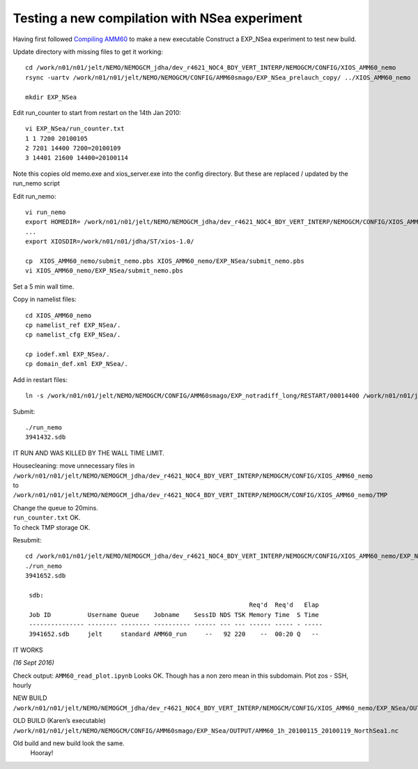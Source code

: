 ==============================================
Testing a new compilation with NSea experiment
==============================================


Having first followed `Compiling AMM60 <Compiling_AMM60.html>`_ to make a new executable
Construct a EXP_NSea experiment to test new build.

Update directory with missing files to get it working::

 cd /work/n01/n01/jelt/NEMO/NEMOGCM_jdha/dev_r4621_NOC4_BDY_VERT_INTERP/NEMOGCM/CONFIG/XIOS_AMM60_nemo
 rsync -uartv /work/n01/n01/jelt/NEMO/NEMOGCM/CONFIG/AMM60smago/EXP_NSea_prelauch_copy/ ../XIOS_AMM60_nemo

 mkdir EXP_NSea

Edit run_counter to start from restart on the 14th Jan 2010::

 vi EXP_NSea/run_counter.txt
 1 1 7200 20100105
 2 7201 14400 7200=20100109
 3 14401 21600 14400=20100114

Note this copies old memo.exe and xios_server.exe into the config directory. But these are replaced / updated by the run_nemo script

Edit run_nemo::

 vi run_nemo
 export HOMEDIR= /work/n01/n01/jelt/NEMO/NEMOGCM_jdha/dev_r4621_NOC4_BDY_VERT_INTERP/NEMOGCM/CONFIG/XIOS_AMM60_nemo        # Home Directory
 ...
 export XIOSDIR=/work/n01/n01/jdha/ST/xios-1.0/

 cp  XIOS_AMM60_nemo/submit_nemo.pbs XIOS_AMM60_nemo/EXP_NSea/submit_nemo.pbs
 vi XIOS_AMM60_nemo/EXP_NSea/submit_nemo.pbs

Set a 5 min wall time.

Copy in namelist files::

 cd XIOS_AMM60_nemo
 cp namelist_ref EXP_NSea/.
 cp namelist_cfg EXP_NSea/.

 cp iodef.xml EXP_NSea/.
 cp domain_def.xml EXP_NSea/.

Add in restart files::

 ln -s /work/n01/n01/jelt/NEMO/NEMOGCM/CONFIG/AMM60smago/EXP_notradiff_long/RESTART/00014400 /work/n01/n01/jelt/NEMO/NEMOGCM_jdha/dev_r4621_NOC4_BDY_VERT_INTERP/NEMOGCM/CONFIG/XIOS_AMM60_nemo/EXP_NSea/RESTART/00014400

Submit::

 ./run_nemo
 3941432.sdb

IT RUN AND WAS KILLED BY THE WALL TIME LIMIT.

Housecleaning:
move unnecessary files in
``/work/n01/n01/jelt/NEMO/NEMOGCM_jdha/dev_r4621_NOC4_BDY_VERT_INTERP/NEMOGCM/CONFIG/XIOS_AMM60_nemo``
to
``/work/n01/n01/jelt/NEMO/NEMOGCM_jdha/dev_r4621_NOC4_BDY_VERT_INTERP/NEMOGCM/CONFIG/XIOS_AMM60_nemo/TMP``

| Change the queue to 20mins.
| ``run_counter.txt`` OK.
| To check TMP storage OK.

Resubmit::

 cd /work/n01/n01/jelt/NEMO/NEMOGCM_jdha/dev_r4621_NOC4_BDY_VERT_INTERP/NEMOGCM/CONFIG/XIOS_AMM60_nemo/EXP_NSea
 ./run_nemo
 3941652.sdb

  sdb:
                                                              Req'd  Req'd   Elap
  Job ID          Username Queue    Jobname    SessID NDS TSK Memory Time  S Time
  --------------- -------- -------- ---------- ------ --- --- ------ ----- - -----
  3941652.sdb     jelt     standard AMM60_run     --   92 220    --  00:20 Q   --

IT WORKS

*(16 Sept 2016)*

Check output: ``AMM60_read_plot.ipynb`` Looks OK. Though has a non zero mean in this subdomain.
Plot zos - SSH, hourly

NEW BUILD
``/work/n01/n01/jelt/NEMO/NEMOGCM_jdha/dev_r4621_NOC4_BDY_VERT_INTERP/NEMOGCM/CONFIG/XIOS_AMM60_nemo/EXP_NSea/OUTPUT/AMM60_1h_20100115_20100119_NorthSea1.nc``

OLD BUILD (Karen’s executable)
``/work/n01/n01/jelt/NEMO/NEMOGCM/CONFIG/AMM60smago/EXP_NSea/OUTPUT/AMM60_1h_20100115_20100119_NorthSea1.nc``

Old build and new build look the same.
 Hooray!
